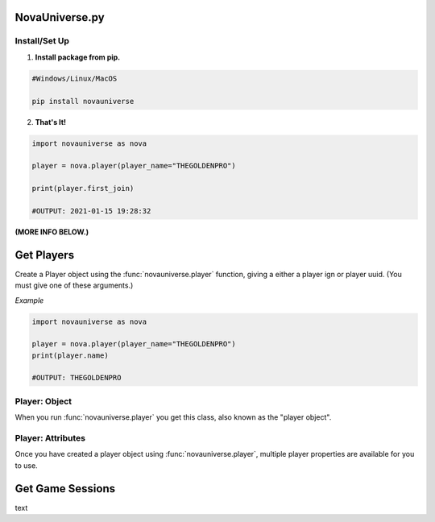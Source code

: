 NovaUniverse.py
#################################
.. image:: https://user-images.githubusercontent.com/66202304/147414615-4a410681-0e02-41e3-88cd-3d28d4bf6898.png
 :width: 600
 :align: center

Install/Set Up
**************
1. **Install package from pip.**

.. code-block:: sh

       #Windows/Linux/MacOS
       
       pip install novauniverse

2. **That's It!** 

.. code-block:: python

       import novauniverse as nova

       player = nova.player(player_name="THEGOLDENPRO")

       print(player.first_join)

       #OUTPUT: 2021-01-15 19:28:32

**(MORE INFO BELOW.)**


Get Players
###########

Create a Player object using the :func:`novauniverse.player` function, giving a either a player ign or player uuid. (You must give one of these arguments.)

.. function:: novauniverse.player(player_name = None, player_uuid = None)


    Creates a player object of the player found.  (Note: Entering the "uuid" of the player is faster than player's ign.)

    :param player_name: The ign of the player. (e.g. THEGOLDENPRO)
    :type player_name: str
    :param player_uuid: The FULL mojang uuid of the player. (e.g 3442be05-4211-4a15-a10c-4bdb2b6060fa)
    :type player_uuid: str
    :rtype: :class:`novauniverse.objects.player`

*Example*

.. code-block:: python

       import novauniverse as nova

       player = nova.player(player_name="THEGOLDENPRO")
       print(player.name)

       #OUTPUT: THEGOLDENPRO

Player: Object
**************

.. class:: novauniverse.objects.player

When you run :func:`novauniverse.player` you get this class, also known as the "player object".

Player: Attributes
******************

Once you have created a player object using :func:`novauniverse.player`, multiple player properties are available for you to use.

.. attribute:: player.id

    The Nova Universe id of the player. (*str*).
    
    (E.g. ``14``)

.. attribute:: player.name

    The "in game name"(ign) of the player (*str*).
    
    (E.g. ``THEGOLDENPRO``)

.. attribute:: player.uuid

    The Mojang uuid of the player. (*str*).
    
    (E.g. ``3442be05-4211-4a15-a10c-4bdb2b6060fa``)

.. attribute:: player.username

    Alias of `player.name` (*str*).
    
    (E.g ``THEGOLDENPRO``)

.. attribute:: player.first_join

    Returns datetime object of date and time the player first joined the Nova Universe network. (*datetime.datetime*).
    
    (E.g ``2021-01-15 19:28:32``)

.. attribute:: player.last_join

    Returns datetime object of date and time the player last joined the Nova Universe network. (*datetime.datetime*).
    
    (E.g ``2021-12-23 14:13:38``)
    
.. attribute:: player.is_online

    Returns True/False if the player is currently present on the network. (*bool*).
    
    (E.g ``True``)

Get Game Sessions
#################

text
